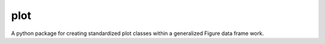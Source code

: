 ===============================
plot
===============================


.. image:: https://img.shields.io/travis/sunprancekid/plotfig.svg
        :target: https://travis-ci.org/sunprancekid/plotfig
.. image:: https://circleci.com/gh/sunprancekid/plotfig.svg?style=svg
    :target: https://circleci.com/gh/sunprancekid/plotfig
.. image:: https://codecov.io/gh/sunprancekid/plotfig/branch/master/graph/badge.svg
   :target: https://codecov.io/gh/sunprancekid/plotfig


A python package for creating standardized plot classes within a generalized Figure data frame work.

